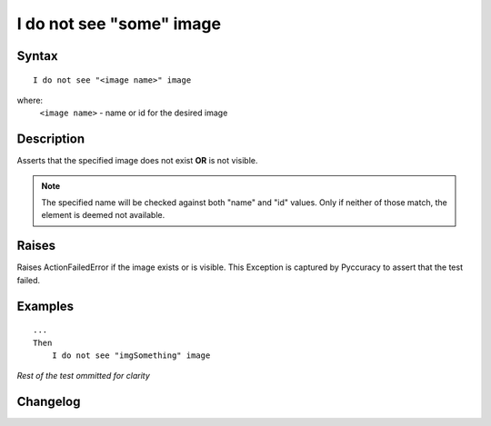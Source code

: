 =========================
I do not see "some" image
=========================

Syntax
------
::

    I do not see "<image name>" image

where:
    ``<image name>`` - name or id for the desired image

Description
-----------
Asserts that the specified image does not exist **OR** is not visible.

.. note::

   The specified name will be checked against both "name" and "id" values. Only if neither of those match, the element is deemed not available.

Raises
------
Raises ActionFailedError if the image exists or is visible.
This Exception is captured by Pyccuracy to assert that the test failed.

Examples
--------
::

    ...
    Then
        I do not see "imgSomething" image

*Rest of the test ommitted for clarity*

Changelog
---------
.. versionadded:: 0.4
   Image Is Not Visible Action.
